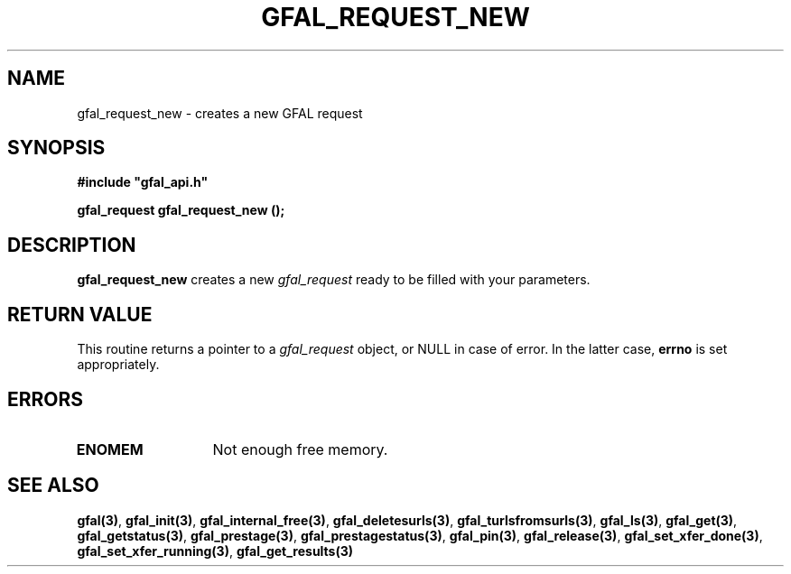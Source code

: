 .\" @(#)$RCSfile: gfal_request_new.man,v $ $Revision: 1.1 $ $Date: 2007/08/09 17:20:41 $ CERN Remi Mollon
.\" Copyright (C) 2007 by CERN
.\" All rights reserved
.\"
.TH GFAL_REQUEST_NEW 3 "$Date: 2007/08/09 17:20:41 $" GFAL "Library Functions"
.SH NAME
gfal_request_new \- creates a new GFAL request
.SH SYNOPSIS
\fB#include "gfal_api.h"\fR
.sp
.BI "gfal_request gfal_request_new ();
.SH DESCRIPTION
.B gfal_request_new
creates a new
.I gfal_request
ready to be filled with your parameters.
.SH RETURN VALUE
This routine returns a pointer to a
.I gfal_request
object, or NULL in case of error. In the latter case,
.B errno
is set appropriately.
.SH ERRORS
.TP 1.3i
.B ENOMEM
Not enough free memory.
.SH SEE ALSO
.BR gfal(3) ,
.BR  gfal_init(3) ,
.BR  gfal_internal_free(3) ,
.BR  gfal_deletesurls(3) ,
.BR  gfal_turlsfromsurls(3) ,
.BR  gfal_ls(3) ,
.BR  gfal_get(3) ,
.BR  gfal_getstatus(3) ,
.BR  gfal_prestage(3) ,
.BR  gfal_prestagestatus(3) ,
.BR  gfal_pin(3) ,
.BR  gfal_release(3) ,
.BR  gfal_set_xfer_done(3) ,
.BR  gfal_set_xfer_running(3) ,
.B gfal_get_results(3)
